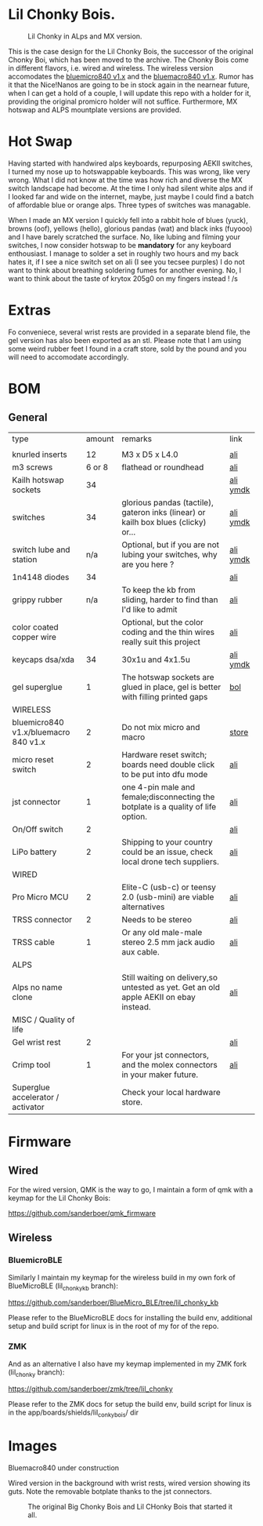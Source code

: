 
* Lil Chonky Bois.

#+CAPTION: Lil Chonky in ALps and MX version. 
[[./img/IMG_3475.jpg]]

This is the case design for the Lil Chonky Bois, the successor of the original Chonky Boi, which has been moved to the archive.
The Chonky Bois come in different flavors, i.e. wired and wireless. The wireless version accomodates the [[https://store.jpconstantineau.com/#/group/bluemicro][bluemicro840 v1.x]] and the [[https://store.jpconstantineau.com/#/group/bluemicro][bluemacro840 v1.x]]. Rumor has it that the Nice!Nanos are going to be in stock again in the nearnear future, when I can get a hold of a couple, I will update this repo with a holder for it, providing the original promicro holder will not suffice.
Furthermore, MX hotswap and ALPS mountplate versions are provided.

* Hot Swap
Having started with handwired alps keyboards, repurposing AEKII switches, I turned my nose up to hotswappable keyboards. This was wrong, like very wrong. What I did not know at the time was how rich and diverse the MX switch landscape had become. At the time I only had silent white alps and if I looked far and wide on the internet, maybe, just maybe I could find a batch of affordable blue or orange alps. Three types of switches was managable.

When I made an MX version I quickly fell into a rabbit hole of blues (yuck), browns (oof), yellows (hello), glorious pandas (wat) and black inks (fuyooo) and I have barely scratched the surface. No, like lubing and filming your switches, I now consider hotswap to be *mandatory* for any keyboard enthousiast. I manage to solder a set in roughly two hours and my back hates it, if I see a nice switch set on ali (I see you tecsee purples) I do not want to think about breathing soldering fumes for another evening. No, I want to think about the taste of krytox 205g0 on my fingers instead ! /s

* Extras
Fo conveniece, several wrist rests are provided in a separate blend file, the gel version has also been exported as an stl. Please note that I am using some weird rubber feet I found in a craft store, sold by the pound and you will need to accomodate accordingly.

* BOM

** General
| type                                 | amount | remarks                                                                               | link      |
|                                      |        |                                                                                       |           |
|--------------------------------------+--------+---------------------------------------------------------------------------------------+-----------|
| knurled inserts                      |     12 | M3 x D5 x  L4.0                                                                       | [[https://nl.aliexpress.com/item/4000232858343.html][ali]]       |
| m3 screws                            | 6 or 8 | flathead or roundhead                                                                 | [[https://nl.aliexpress.com/item/4000742472778.html?spm=a2g0o.store_pc_groupList.8148356.1.4b54694dlYVj6k][ali]]       |
| Kailh hotswap sockets                |     34 |                                                                                       | [[https://nl.aliexpress.com/item/4001051840976.html?spm=a2g0s.9042311.0.0.27424c4duT8R5v][ali]] [[https://ymdk.nl.aliexpress.com/store/429151][ymdk]]  |
| switches                             |     34 | glorious pandas (tactile), gateron inks (linear) or kailh box blues (clicky) or...    | [[https://nl.aliexpress.com/item/1005001678253507.html?spm=a2g0s.9042311.0.0.27424c4dcuYsDy][ali]] [[https://ymdk.nl.aliexpress.com/store/429151][ymdk]]  |
| switch lube and station              |    n/a | Optional, but if you are not lubing your switches, why are you here ?                 | [[https://nl.aliexpress.com/item/4001287632004.html?spm=a2g0s.9042311.0.0.27424c4dP1bmnZ][ali]] [[https://ymdk.nl.aliexpress.com/store/429151][ymdk]]  |
| 1n4148 diodes                        |     34 |                                                                                       | [[https://nl.aliexpress.com/item/1934432186.html?spm=a2g0s.9042311.0.0.27424c4dCcuaFD][ali]]       |
| grippy rubber                        |    n/a | To keep the kb from sliding, harder to find than I'd like to admit                    | [[https://nl.aliexpress.com/item/4000013831045.html?spm=a2g0s.9042311.0.0.27424c4d6xGt3Y][ali]]       |
| color coated copper wire             |        | Optional, but the color coding and the thin wires really suit this project            | [[https://www.aliexpress.com/item/1005001321847977.html?spm=a2g0o.productlist.0.0.665f679fQf9Wr3&algo_pvid=39d5a03a-f154-49a6-99ae-430757534207&algo_expid=39d5a03a-f154-49a6-99ae-430757534207-34&btsid=0b0a556616228166325978017eb0fb&ws_ab_test=searchweb0_0,searchweb201602_,searchweb201603_][ali]]       |
| keycaps dsa/xda                      |     34 | 30x1u and 4x1.5u                                                                      | [[https://nl.aliexpress.com/item/1005001376888502.html?spm=a2g0s.9042311.pcrcomd.1.2b254c4drfqukj&gps-id=pcOrderList&scm=1007.30114.213637.0&scm_id=1007.30114.213637.0&scm-url=1007.30114.213637.0&pvid=67330b30-a52a-417b-af98-0368b264de63&_t=gps-id:pcOrderList,scm-url:1007.30114.213637.0,pvid:67330b30-a52a-417b-af98-0368b264de63,tpp_buckets:668%230%23131923%2375_668%23888%233325%2311_20114%230%23213637%235_20114%233258%2310449%2333_668%232846%238114%231999_668%235811%2327185%2368_668%236421%2330822%23182_668%232717%237567%23922__668%233374%2315176%23590_19670%230%23233084%230_19670%233636%2316450%23358_19670%234867%2324465%23166_19670%235271%2324224%23319_19670%233633%2316436%23436_19670%232760%237734%23528_19670%233043%239190%239_19670%235119%2323475%23944&&pdp_ext_f=%257B%2522scene%2522%253A%252220114%2522%257D][ali]]  [[https://ymdk.nl.aliexpress.com/store/429151][ymdk]] |
| gel superglue                        |      1 | The hotswap sockets are glued in place, gel is better with filling printed gaps      | [[https://www.bol.com/nl/nl/p/pattex-superglue-ultra-mini-gel-trio-3-tubes-1-g/9200000124384556/?bltgh=rqwMHWBgJ-3A8e7KMN9HYg.2_9.10.ProductImage][bol]]       |
|--------------------------------------+--------+---------------------------------------------------------------------------------------+-----------|
| WIRELESS                             |        |                                                                                       |           |
| bluemicro840 v1.x/bluemacro 840 v1.x |      2 | Do not mix micro and macro                                                           | [[https://store.jpconstantineau.com/#/group/bluemicro][store]]     |
| micro reset switch                   |      2 | Hardware reset switch; boards need double click to be put into dfu mode              | [[https://nl.aliexpress.com/item/32919212895.html?spm=a2g0s.9042311.0.0.27424c4dsfyf3P][ali]]       |
| jst connector                        |      1 | one 4-pin male and female;disconnecting the botplate is a quality of life option.    | [[https://nl.aliexpress.com/item/32963843207.html?spm=a2g0s.9042311.0.0.27424c4dZ8ET6k][ali]]       |
| On/Off switch                        |      2 |                                                                                       | [[https://nl.aliexpress.com/item/32952489874.html?algo_pvid=0746314c-408e-4bc0-8845-a367f93002af&algo_exp_id=0746314c-408e-4bc0-8845-a367f93002af-0][ali]]       |
| LiPo battery                         |      2 | Shipping to your country could be an issue, check local drone tech suppliers.         | [[https://nl.aliexpress.com/item/32977525312.html?spm=a2g0s.9042311.0.0.27424c4dynClON][ali]]       |
|--------------------------------------+--------+---------------------------------------------------------------------------------------+-----------|
| WIRED                                |        |                                                                                       |           |
| Pro Micro MCU                        |      2 | Elite-C (usb-c) or teensy 2.0 (usb-mini) are viable alternatives                      | [[https://nl.aliexpress.com/item/32768308647.html?spm=a2g0s.9042311.0.0.27424c4dS8z6Py][ali]]       |
| TRSS connector                       |      2 | Needs to be stereo                                                                   | [[https://nl.aliexpress.com/item/4000640677390.html?spm=a2g0s.9042311.0.0.27424c4dX6v9oC][ali]]       |
| TRSS cable                           |      1 | Or any old male-male stereo 2.5 mm jack audio aux cable.                              | [[https://nl.aliexpress.com/item/32459681560.html?spm=a2g0s.9042311.0.0.27424c4dynClON][ali]]       |
|--------------------------------------+--------+---------------------------------------------------------------------------------------+-----------|
| ALPS                                 |        |                                                                                       |           |
| Alps no name clone                   |        | Still waiting on delivery,so untested as yet. Get an old apple AEKII on ebay instead. | [[https://nl.aliexpress.com/item/32654107324.html?spm=a2g0s.9042311.0.0.2b254c4drfqukj][ali]]       |
|--------------------------------------+--------+---------------------------------------------------------------------------------------+-----------|
| MISC / Quality of life               |        |                                                                                       |           |
| Gel wrist rest                       |      2 |                                                                                       | [[https://nl.aliexpress.com/item/32894937019.html?spm=a2g0s.9042311.0.0.27424c4d6VJaFU][ali]]       |
| Crimp tool                           |      1 | For your jst connectors, and the molex connectors in your maker future.              | [[https://nl.aliexpress.com/item/32910569929.html?spm=a2g0s.9042311.0.0.27424c4dZ8ET6k][ali]]       |
| Superglue accelerator / activator    |        | Check your local hardware store.                                                      |           |


* Firmware

** Wired
For the wired version, QMK is the way to go, I maintain a form of qmk with a keymap for the Lil Chonky Bois:

https://github.com/sanderboer/qmk_firmware

** Wireless

*** BluemicroBLE
Similarly I maintain my keymap for the wireless build in my own fork of BlueMicroBLE (lil_chonky_kb branch):

https://github.com/sanderboer/BlueMicro_BLE/tree/lil_chonky_kb

Please refer to the BlueMicroBLE docs for installing the build env, additional setup and build script for linux is in the root of my for of the repo.


*** ZMK
And as an alternative I also have my keymap implemented in my ZMK fork (lil_chonky  branch):

https://github.com/sanderboer/zmk/tree/lil_chonky

Please refer to the ZMK docs for setup the build env, build script for linux is in the app/boards/shields/lil_conky_bois/ dir
* Images

Bluemacro840 under construction
[[./img/bluemacro.jpg]]


Wired version in the background with wrist rests, wired version showing its guts. Note the removable botplate thanks to the jst connectors.
[[./img/all.jpg]]

[[./img/IMG_3487.jpg]]
[[./img/IMG_3488.jpg]]
[[./img/IMG_3489.jpg]]
[[./img/IMG_3490.jpg]]
[[./img/IMG_3492.jpg]]

[[./img/IMG_3493.jpg]]

#+CAPTION: The original Big Chonky Bois and Lil CHonky Bois that started it all.
[[./img/chonkies.jpg]]

